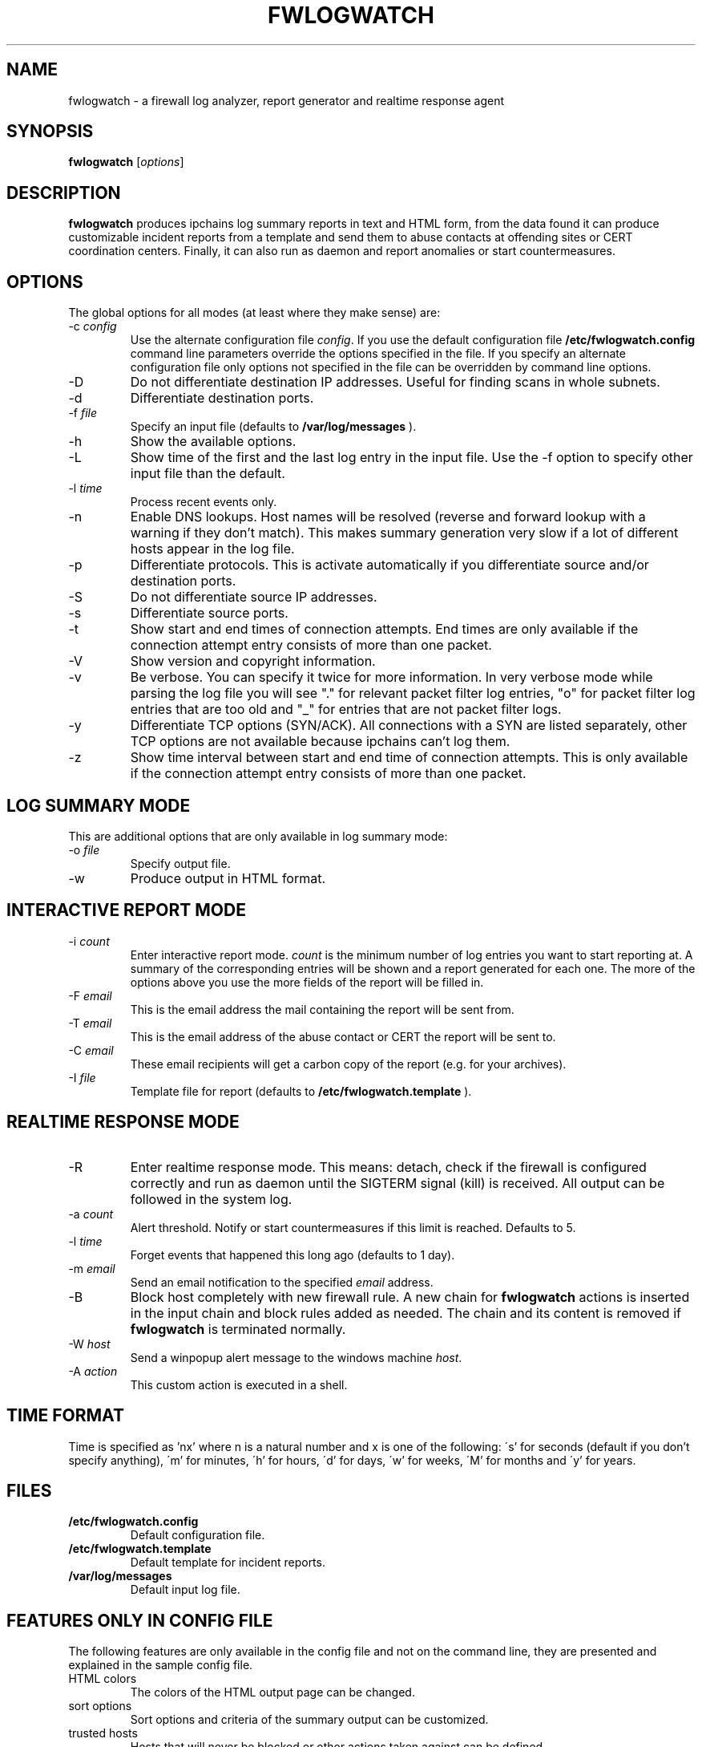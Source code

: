 .\"
.\" $Id: fwlogwatch.8,v 1.2 2002/02/14 20:25:35 bwess Exp $
.\"
.TH FWLOGWATCH 8 "27 October 2000" RUS-CERT
.SH NAME
fwlogwatch \- a firewall log analyzer, report generator and realtime response agent
.SH SYNOPSIS
.B fwlogwatch
.RI [ options ]
.SH DESCRIPTION
.B fwlogwatch
produces ipchains log summary reports in text and HTML form,
from the data found it can produce customizable incident reports from a
template and send them to abuse contacts at offending sites or CERT
coordination centers. Finally, it can also run as daemon and report
anomalies or start countermeasures.
.SH OPTIONS
The global options for all modes (at least where they make sense) are:
.IP \-c\ \fIconfig\fR
Use the alternate configuration file
.IR config .
If you use the default configuration file
.B /etc/fwlogwatch.config
command line parameters override
the options specified in the file. If you specify an alternate configuration
file only options not specified in the file can be overridden by command line
options.
.IP \-D
Do not differentiate destination IP addresses. Useful for finding scans in
whole subnets.
.IP \-d
Differentiate destination ports.
.IP \-f\ \fIfile\fR
Specify an input file (defaults to
.B /var/log/messages
).
.IP \-h
Show the available options.
.IP \-L
Show time of the first and the last log entry in the input file. Use the -f
option to specify other input file than the default.
.IP \-l\ \fItime\fR
Process recent events only.
.IP \-n
Enable DNS lookups. Host names will be resolved (reverse and forward lookup
with a warning if they don't match). This makes summary generation very
slow if a lot of different hosts appear in the log file.
.IP \-p
Differentiate protocols. This is activate automatically if you
differentiate source and/or destination ports.
.IP \-S
Do not differentiate source IP addresses.
.IP \-s
Differentiate source ports.
.IP \-t
Show start and end times of connection attempts. End times are only
available if the connection attempt entry consists of more than one packet.
.IP \-V
Show version and copyright information.
.IP \-v
Be verbose. You can specify it twice for more information.
In very verbose mode while parsing the log file you will see "." for
relevant packet filter log entries, "o" for packet filter log entries that
are too old and "_" for entries that are not packet filter logs.
.IP \-y
Differentiate TCP options (SYN/ACK). All connections with a SYN are listed
separately, other TCP options are not available because ipchains can't log
them.
.IP \-z
Show time interval between start and end time of connection attempts. This
is only available if the connection attempt entry consists of more than one
packet.
.SH "LOG SUMMARY MODE"
This are additional options that are only available in log summary mode:
.IP \-o\ \fIfile\fR
Specify output file.
.IP \-w
Produce output in HTML format.
.SH "INTERACTIVE REPORT MODE"
.IP \-i\ \fIcount\fR
Enter interactive report mode.
.I count
is the minimum number of log entries you want to start reporting at. A
summary of the corresponding entries will be shown and a report generated
for each one. The more of the options above you use the more fields of the
report will be filled in.
.IP \-F\ \fIemail\fR
This is the email address the mail containing the report will be sent from.
.IP \-T\ \fIemail\fR
This is the email address of the abuse contact or CERT the report will be
sent to.
.IP \-C\ \fIemail\fR
These email recipients will get a carbon copy of the report (e.g. for your
archives).
.IP \-I\ \fIfile\fR
Template file for report (defaults to
.B /etc/fwlogwatch.template
).
.SH "REALTIME RESPONSE MODE"
.IP \-R
Enter realtime response mode. This means: detach, check if the firewall is
configured correctly and run as daemon until the SIGTERM signal (kill) is
received. All output can be followed in the system log.
.IP \-a\ \fIcount\fR
Alert threshold. Notify or start countermeasures if this limit is reached.
Defaults to 5.
.IP \-l\ \fItime\fR
Forget events that happened this long ago (defaults to 1 day).
.IP \-m\ \fIemail\fR
Send an email notification to the specified
.I email
address.
.IP \-B
Block host completely with new firewall rule. A new chain for
.B fwlogwatch
actions is inserted in the input chain and block rules added as needed.
The chain and its content is removed if
.B fwlogwatch
is terminated normally.
.IP \-W\ \fIhost\fR
Send a winpopup alert message to the windows machine
.IR host .
.IP \-A\ \fIaction\fR
This custom action is executed in a shell.
.SH "TIME FORMAT"
Time is specified as 'nx' where n is a natural number and x is one of the
following: \'s' for seconds (default if you don't specify anything), \'m'
for minutes, \'h' for hours, \'d' for days, \'w' for weeks, \'M' for months
and \'y' for years.
.SH FILES
.IP \fB/etc/fwlogwatch.config\fR
Default configuration file.
.IP \fB/etc/fwlogwatch.template\fR
Default template for incident reports.
.IP \fB/var/log/messages\fR
Default input log file.
.SH "FEATURES ONLY IN CONFIG FILE"
The following features are only available in the config file and not on the
command line, they are presented and explained in the sample config file.
.IP HTML\ colors
The colors of the HTML output page can be changed.
.IP sort\ options
Sort options and criteria of the summary output can be customized.
.IP trusted\ hosts
Hosts that will never be blocked or other actions taken against can be
defined.
.IP status\ server
In realtime response mode you can see the state of the program through a web
interface.
.SH SECURITY
Since
.B fwlogwatch
is a security tool and needs superuser permissions for certain tasks
special care was taken to make it secure. You can run it with user
permissions for most functions or you can make it setgid for a
group
.B /var/log/messages
is in if all you need is to be able to read this file. Only the realtime
response mode needs superuser permissions to analyze (and in block mode
also modify) the firewall.
.SH AUTHOR
Boris Wesslowski <Boris.Wesslowski@RUS.Uni-Stuttgart.DE>,
RUS-CERT http://cert.uni-stuttgart.de
